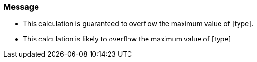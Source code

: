 === Message

* This calculation is guaranteed to overflow the maximum value of [type].
* This calculation is likely to overflow the maximum value of [type].


